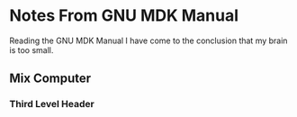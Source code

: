 * Notes From GNU MDK Manual

Reading the GNU MDK Manual I have come to the conclusion that my brain is too
small.

** Mix Computer

*** Third Level Header
